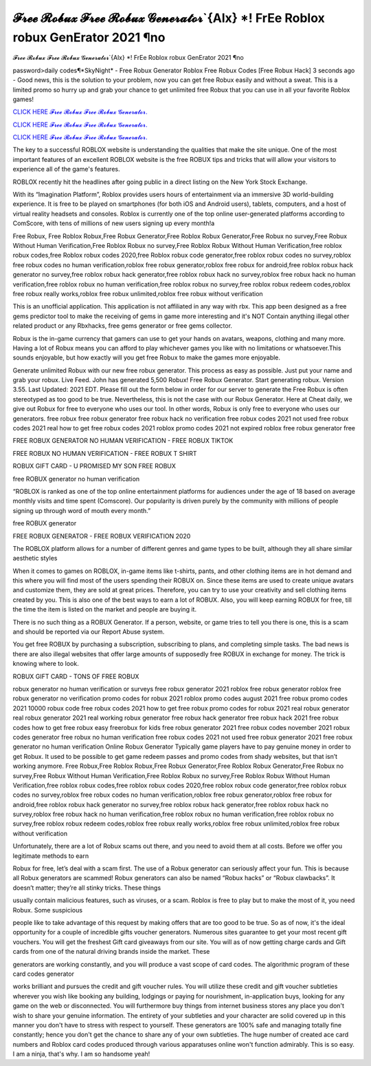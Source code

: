 𝓕𝓻𝓮𝓮 𝓡𝓸𝓫𝓾𝔁 𝓕𝓻𝓮𝓮 𝓡𝓸𝓫𝓾𝔁 𝓖𝓮𝓷𝓮𝓻𝓪𝓽𝓸𝓻`{Alx} *! FrEe Roblox robux GenErator 2021 ¶no
~~~~~~~~~~~~
𝓕𝓻𝓮𝓮 𝓡𝓸𝓫𝓾𝔁 𝓕𝓻𝓮𝓮 𝓡𝓸𝓫𝓾𝔁 𝓖𝓮𝓷𝓮𝓻𝓪𝓽𝓸𝓻`{Alx} *! FrEe Roblox robux GenErator 2021 ¶no

password>daily codes¶*SkyNight* - Free Robux Generator Roblox Free Robux Codes [Free Robux Hack]
3 seconds ago - Good news, this is the solution to your problem, now you can get free Robux easily and without a sweat. This is a limited promo so hurry up and grab your chance to get unlimited free Robux that you can use in all your favorite Roblox games!

`CLICK HERE 𝓕𝓻𝓮𝓮 𝓡𝓸𝓫𝓾𝔁 𝓕𝓻𝓮𝓮 𝓡𝓸𝓫𝓾𝔁 𝓖𝓮𝓷𝓮𝓻𝓪𝓽𝓸𝓻. <https://getmyfile.co/8332435>`__

`CLICK HERE 𝓕𝓻𝓮𝓮 𝓡𝓸𝓫𝓾𝔁 𝓕𝓻𝓮𝓮 𝓡𝓸𝓫𝓾𝔁 𝓖𝓮𝓷𝓮𝓻𝓪𝓽𝓸𝓻. <https://getmyfile.co/8332435>`__

`CLICK HERE 𝓕𝓻𝓮𝓮 𝓡𝓸𝓫𝓾𝔁 𝓕𝓻𝓮𝓮 𝓡𝓸𝓫𝓾𝔁 𝓖𝓮𝓷𝓮𝓻𝓪𝓽𝓸𝓻. <https://getmyfile.co/8332435>`__

 
The key to a successful ROBLOX website is understanding the qualities that make the site unique. One of the most important features of an excellent ROBLOX website is the free ROBUX tips and tricks that will allow your visitors to experience all of the game's features.

ROBLOX recently hit the headlines after going public in a direct listing on the New York Stock Exchange. 

With its “Imagination Platform”, Roblox provides users hours of entertainment via an immersive 3D world-building experience. It is free to be played on smartphones (for both iOS and Android users), tablets, computers, and a host of virtual reality headsets and consoles. Roblox is currently one of the top online user-generated platforms according to ComScore, with tens of millions of new users signing up every month!a

Free Robux, Free Roblox Robux,Free Robux Generator,Free Roblox Robux Generator,Free Robux no survey,Free Robux Without Human Verification,Free Roblox Robux no survey,Free Roblox Robux Without Human Verification,free roblox robux codes,free Roblox robux codes 2020,free Roblox robux code generator,free roblox robux codes no survey,roblox free robux codes no human verification,roblox free robux generator,roblox free robux for android,free roblox robux hack generator no survey,free roblox robux hack generator,free roblox robux hack no survey,roblox free robux hack no human verification,free roblox robux no human verification,free roblox robux no survey,free roblox robux redeem codes,roblox free robux really works,roblox free robux unlimited,roblox free robux without verification


This is an unofficial application. This application is not affiliated in any way with rbx. This app been designed as a free gems predictor tool to make the receiving of gems in game more interesting and it's NOT Contain anything illegal other related product or any Rbxhacks, free gems generator or free gems collector.

Robux is the in-game currency that gamers can use to get your hands on avatars, weapons, clothing and many more. Having a lot of Robux means you can afford to play whichever games you like with no limitations or whatsoever.This sounds enjoyable, but how exactly will you get free Robux to make the games more enjoyable.

Generate unlimited Robux with our new free robux generator. This process as easy as possible.
Just put your name and grab your robux. Live Feed. John has generated 5,500 Robux! Free Robux Generator. Start generating robux. Version 3.55. Last Updated: 2021 EDT. Please fill out the form below in order for our server to generate
the
Free Robux is often stereotyped as too good to be true. Nevertheless, this is not the case with our Robux Generator.
Here at Cheat daily, we give out Robux for free to everyone who uses our tool.
In other words, Robux is only free to everyone who uses our generators.
free robux free robux generator free robux hack no verification free robux codes
2021 not used free robux codes 2021 real
how to get free robux codes 2021 roblox promo codes 2021 not expired roblox free robux generator free

 

FREE ROBUX GENERATOR NO HUMAN VERIFICATION - FREE ROBUX TIKTOK

FREE ROBUX NO HUMAN VERIFICATION - FREE ROBUX T SHIRT

ROBUX GIFT CARD - U PROMISED MY SON FREE ROBUX

free ROBUX generator no human verification

“ROBLOX is ranked as one of the top online entertainment platforms for audiences under the age of 18 based on average monthly visits and time spent (Comscore). Our popularity is driven purely by the community with millions of people signing up through word of mouth every month.”

free ROBUX generator

FREE ROBUX GENERATOR - FREE ROBUX VERIFICATION 2020

The ROBLOX platform allows for a number of different genres and game types to be built, although they all share similar aesthetic styles

When it comes to games on ROBLOX, in-game items like t-shirts, pants, and other clothing items are in hot demand and this where you will find most of the users spending their ROBUX on. Since these items are used to create unique avatars and customize them, they are sold at great prices. Therefore, you can try to use your creativity and sell clothing items created by you. This is also one of the best ways to earn a lot of ROBUX. Also, you will keep earning ROBUX for free, till the time the item is listed on the market and people are buying it.

There is no such thing as a ROBUX Generator. If a person, website, or game tries to tell you there is one, this is a scam and should be reported via our Report Abuse system.

You get free ROBUX by purchasing a subscription, subscribing to plans, and completing simple tasks. The bad news is there are also illegal websites that offer large amounts of supposedly free ROBUX in exchange for money. The trick is knowing where to look.

ROBUX GIFT CARD - TONS OF FREE ROBUX


robux generator no human verification or surveys free robux generator 2021 roblox free robux generator roblox free robux
generator no verification promo codes for robux 2021 roblox promo codes august 2021 free robux promo codes 2021 10000
robux code free robux codes 2021 how to get free robux promo
codes for robux 2021 real robux generator real robux generator 2021 real working robux generator free
robux hack generator free robux hack 2021 free robux codes how to get free robux easy freerobux for kids
free robux generator 2021 free robux codes november 2021 robux codes generator free robux no human
verification free robux codes 2021 not used free robux generator 2021 free robux generator no human
verification
Online Robux Generator
Typically game players have to pay genuine money in order to get Robux. It used to be possible to get game redeem passes and promo codes from shady websites, but that isn’t working anymore. Free Robux,Free Roblox Robux,Free Robux Generator,Free Roblox Robux Generator,Free Robux no survey,Free Robux Without Human Verification,Free Roblox Robux no survey,Free Roblox Robux Without Human Verification,free roblox robux codes,free roblox robux codes 2020,free roblox robux code generator,free roblox robux codes no survey,roblox free robux codes no human verification,roblox free robux generator,roblox free robux for android,free roblox robux hack generator no survey,free roblox robux hack generator,free roblox robux hack no survey,roblox free robux hack no human verification,free roblox robux no human verification,free roblox robux no survey,free roblox robux redeem codes,roblox free robux really works,roblox free robux unlimited,roblox free robux without verification


Unfortunately, there are a lot of Robux scams out there, and you need to avoid them at all costs. Before we offer you legitimate methods to earn

Robux for free, let’s deal with a scam first. The use of a Robux generator can seriously affect your fun. This is because all Robux generators are scammed! Robux generators can also be named “Robux hacks” or “Robux clawbacks”. It doesn’t matter; they’re all stinky tricks. These things

usually contain malicious features, such as viruses, or a scam. Roblox is free to play but to make the most of it, you need Robux. Some suspicious

people like to take advantage of this request by making offers that are too good to be true. So as of now, it's the ideal opportunity for a couple of incredible gifts voucher generators. Numerous sites guarantee to get your most recent gift vouchers. You will get the freshest Gift card giveaways from our site. You will as of now getting charge cards and Gift cards from one of the natural driving brands inside the market. These

generators are working constantly, and you will produce a vast scope of card codes. The algorithmic program of these card codes generator

works brilliant and pursues the credit and gift voucher rules. You will utilize these credit and gift voucher subtleties wherever you wish like booking any building, lodgings or paying for nourishment, in-application buys, looking for any game on the web or disconnected. You will furthermore buy things from internet business stores any place you don't wish to share your genuine information. The entirety of your subtleties and your character are solid covered up in this manner you don't have to stress with respect to yourself. These generators are 100% safe and managing totally fine constantly; hence you don't get the chance to share any of your own subtleties. The huge number of created ace card numbers and Roblox card codes produced through various apparatuses online won't function admirably. This is so easy. I am a ninja, that's why. I am so handsome yeah!

